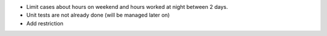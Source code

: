 - Limit cases about hours on weekend and hours worked at night between 2 days.
- Unit tests are not already done (will be managed later on)
- Add restriction
